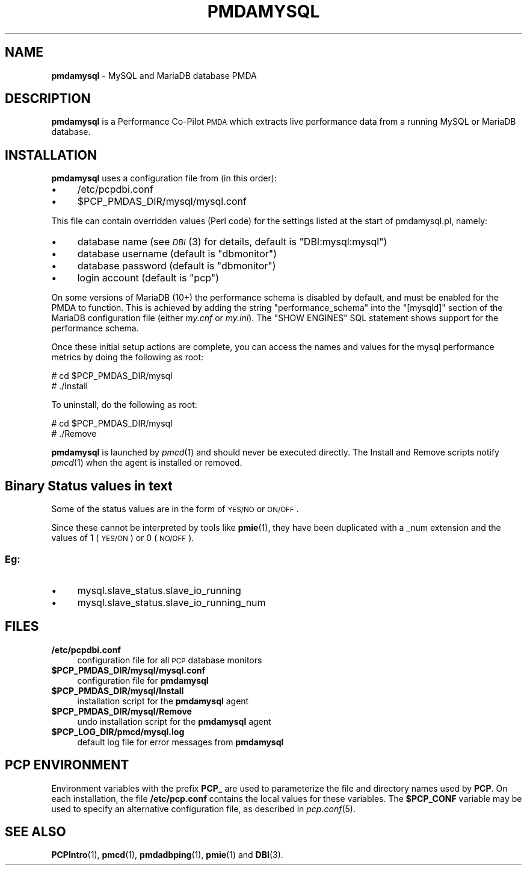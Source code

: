 '\"macro stdmacro
.\"
.\" Copyright (c) 2014,2017 Red Hat.
.\" Copyright (c) 2012-2013 Chandana De Silva.
.\" Copyright (c) 2008 Aconex.  All Rights Reserved.
.\"
.\" This program is free software; you can redistribute it and/or modify it
.\" under the terms of the GNU General Public License as published by the
.\" Free Software Foundation; either version 2 of the License, or (at your
.\" option) any later version.
.\"
.\" This program is distributed in the hope that it will be useful, but
.\" WITHOUT ANY WARRANTY; without even the implied warranty of MERCHANTABILITY
.\" or FITNESS FOR A PARTICULAR PURPOSE.  See the GNU General Public License
.\" for more details.
.\"
.TH PMDAMYSQL 1 "PCP" "Performance Co-Pilot"
.SH NAME
\f3pmdamysql\f1 \- MySQL and MariaDB database PMDA
.SH DESCRIPTION
\f3pmdamysql\f1 is a Performance Co-Pilot \s-1PMDA\s0 which extracts
live performance data from a running MySQL or MariaDB database.
.SH INSTALLATION
\f3pmdamysql\f1 uses a configuration file from (in this order):
.IP "\(bu" 4
/etc/pcpdbi.conf
.IP "\(bu" 4
\&\f(CW$PCP_PMDAS_DIR\fR/mysql/mysql.conf
.PP
This file can contain overridden values (Perl code) for the settings
listed at the start of pmdamysql.pl, namely:
.IP "\(bu" 4
database name (see \s-1\fIDBI\s0\fR\|(3) for details, default is "DBI:mysql:mysql")
.IP "\(bu" 4
database username (default is "dbmonitor")
.IP "\(bu" 4
database password (default is "dbmonitor")
.IP "\(bu" 4
login account (default is "pcp")
.PP
On some versions of MariaDB (10+) the performance schema is disabled by
default, and must be enabled for the PMDA to function.
This is achieved by adding the string "performance_schema" into
the "[mysqld]" section of the MariaDB configuration file (either
.I my.cnf
or
.IR my.ini ).
The "SHOW ENGINES" SQL statement shows support for the performance schema.
.PP
Once these initial setup actions are complete, you can access the names and
values for the mysql performance metrics by doing the following as root:
.PP
      # cd $PCP_PMDAS_DIR/mysql
.br
      # ./Install
.PP
To uninstall, do the following as root:
.PP
      # cd $PCP_PMDAS_DIR/mysql
.br
      # ./Remove
.PP
\fBpmdamysql\fR is launched by \fIpmcd\fR(1) and should never be executed
directly. The Install and Remove scripts notify \fIpmcd\fR(1) when the
agent is installed or removed.
.SH "Binary Status values in text"
Some of the status values are in the form of \s-1YES/NO\s0 or \s-1ON/OFF\s0.
.PP
Since these cannot be interpreted by tools like
.BR pmie (1),
they have been duplicated with a _num extension
and the values of 1 (\s-1YES/ON\s0) or 0 (\s-1NO/OFF\s0).
.SS "Eg:"
.IX Subsection "Eg:"
.IP "\(bu" 4
mysql.slave_status.slave_io_running
.IP "\(bu" 4
mysql.slave_status.slave_io_running_num
.SH FILES
.IP "\fB/etc/pcpdbi.conf\fR" 4
configuration file for all \s-1PCP\s0 database monitors
.ie n .IP "\fB$PCP_PMDAS_DIR/mysql/mysql.conf\f1" 4
.el .IP "\f(CW$PCP_PMDAS_DIR\fR/mysql/mysql.conf\f1" 4
configuration file for \fBpmdamysql\fR
.IP "\fB$PCP_PMDAS_DIR/mysql/Install\fR" 4
installation script for the \fBpmdamysql\fR agent
.IP "\fB$PCP_PMDAS_DIR/mysql/Remove\fR" 4
undo installation script for the \fBpmdamysql\fR agent
.IP "\fB$PCP_LOG_DIR/pmcd/mysql.log\fR" 4
default log file for error messages from \fBpmdamysql\fR
.SH PCP ENVIRONMENT
Environment variables with the prefix \fBPCP_\fR are used to parameterize
the file and directory names used by \fBPCP\fR. On each installation, the
file \fB/etc/pcp.conf\fR contains the local values for these variables.
The \fB$PCP_CONF\fR variable may be used to specify an alternative
configuration file, as described in \fIpcp.conf\fR(5).
.SH SEE ALSO
.BR PCPIntro (1),
.BR pmcd (1),
.BR pmdadbping (1),
.BR pmie (1)
and
.BR DBI (3).
